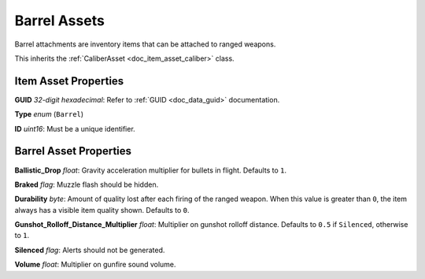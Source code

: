 .. _doc_item_asset_barrel:

Barrel Assets
=============

Barrel attachments are inventory items that can be attached to ranged weapons.

This inherits the :ref:`CaliberAsset <doc_item_asset_caliber>` class.

Item Asset Properties
---------------------

**GUID** *32-digit hexadecimal*: Refer to :ref:`GUID <doc_data_guid>` documentation.

**Type** *enum* (``Barrel``)

**ID** *uint16*: Must be a unique identifier.

Barrel Asset Properties
-----------------------

**Ballistic_Drop** *float*: Gravity acceleration multiplier for bullets in flight. Defaults to ``1``.

**Braked** *flag*: Muzzle flash should be hidden.

**Durability** *byte*: Amount of quality lost after each firing of the ranged weapon. When this value is greater than ``0``, the item always has a visible item quality shown. Defaults to ``0``.

**Gunshot_Rolloff_Distance_Multiplier** *float*: Multiplier on gunshot rolloff distance. Defaults to ``0.5`` if ``Silenced``, otherwise to ``1``.

**Silenced** *flag*: Alerts should not be generated.

**Volume** *float*: Multiplier on gunfire sound volume.
